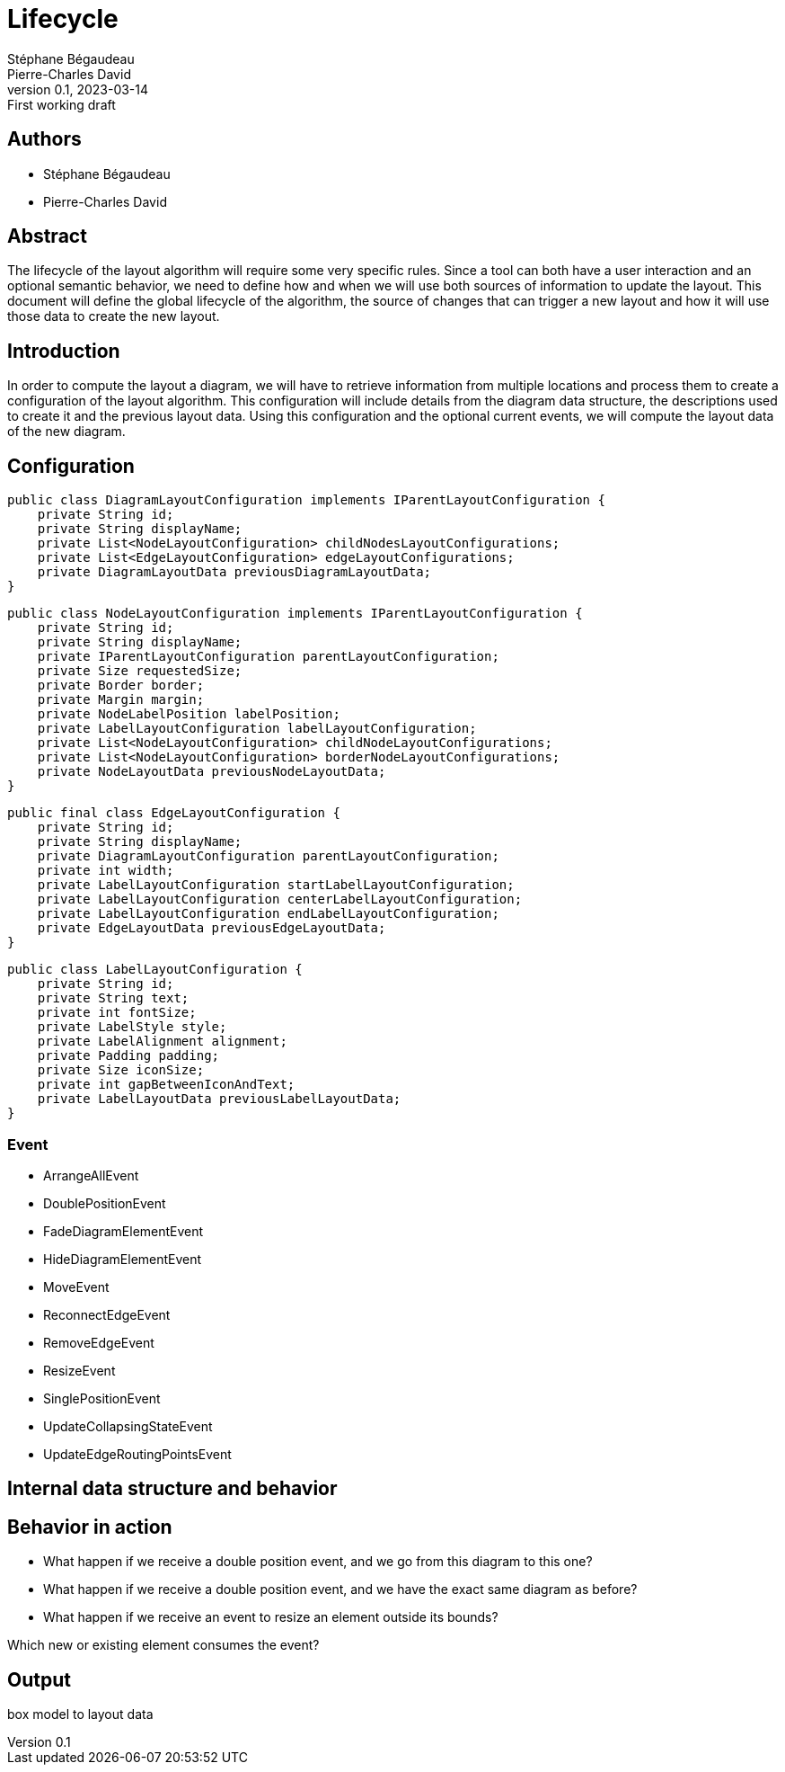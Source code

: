 = Lifecycle
Stéphane Bégaudeau; Pierre-Charles David
0.1, 2023-03-14: First working draft

== Authors

- {author}
- {author_2}

== Abstract

The lifecycle of the layout algorithm will require some very specific rules.
Since a tool can both have a user interaction and an optional semantic behavior, we need to define how and when we will use both sources of information to update the layout.
This document will define the global lifecycle of the algorithm, the source of changes that can trigger a new layout and how it will use those data to create the new layout.

== Introduction

In order to compute the layout a diagram, we will have to retrieve information from multiple locations and process them to create a configuration of the layout algorithm.
This configuration will include details from the diagram data structure, the descriptions used to create it and the previous layout data.
Using this configuration and the optional current events, we will compute the layout data of the new diagram.

== Configuration

[%linenums,java]
----
public class DiagramLayoutConfiguration implements IParentLayoutConfiguration {
    private String id;
    private String displayName;
    private List<NodeLayoutConfiguration> childNodesLayoutConfigurations;
    private List<EdgeLayoutConfiguration> edgeLayoutConfigurations;
    private DiagramLayoutData previousDiagramLayoutData;
}
----

[%linenums,java]
----
public class NodeLayoutConfiguration implements IParentLayoutConfiguration {
    private String id;
    private String displayName;
    private IParentLayoutConfiguration parentLayoutConfiguration;
    private Size requestedSize;
    private Border border;
    private Margin margin;
    private NodeLabelPosition labelPosition;
    private LabelLayoutConfiguration labelLayoutConfiguration;
    private List<NodeLayoutConfiguration> childNodeLayoutConfigurations;
    private List<NodeLayoutConfiguration> borderNodeLayoutConfigurations;
    private NodeLayoutData previousNodeLayoutData;
}
----

[%linenums,java]
----
public final class EdgeLayoutConfiguration {
    private String id;
    private String displayName;
    private DiagramLayoutConfiguration parentLayoutConfiguration;
    private int width;
    private LabelLayoutConfiguration startLabelLayoutConfiguration;
    private LabelLayoutConfiguration centerLabelLayoutConfiguration;
    private LabelLayoutConfiguration endLabelLayoutConfiguration;
    private EdgeLayoutData previousEdgeLayoutData;
}
----

[%linenums,java]
----
public class LabelLayoutConfiguration {
    private String id;
    private String text;
    private int fontSize;
    private LabelStyle style;
    private LabelAlignment alignment;
    private Padding padding;
    private Size iconSize;
    private int gapBetweenIconAndText;
    private LabelLayoutData previousLabelLayoutData;
}
----


=== Event

- ArrangeAllEvent
- DoublePositionEvent
- FadeDiagramElementEvent
- HideDiagramElementEvent
- MoveEvent
- ReconnectEdgeEvent
- RemoveEdgeEvent
- ResizeEvent
- SinglePositionEvent
- UpdateCollapsingStateEvent
- UpdateEdgeRoutingPointsEvent


== Internal data structure and behavior



== Behavior in action

- What happen if we receive a double position event, and we go from this diagram to this one?
- What happen if we receive a double position event, and we have the exact same diagram as before?
- What happen if we receive an event to resize an element outside its bounds?

Which new or existing element consumes the event?


== Output

box model to layout data